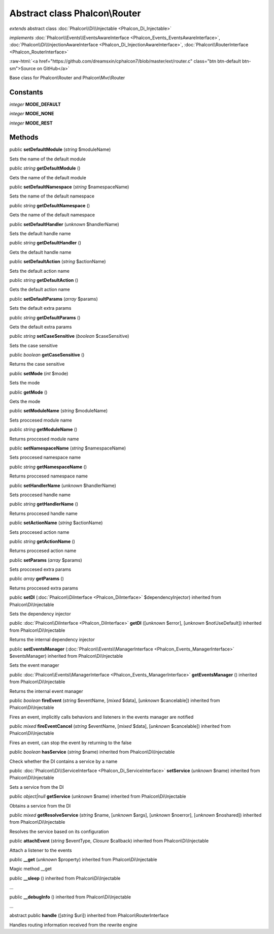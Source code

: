 Abstract class **Phalcon\\Router**
==================================

*extends* abstract class :doc:`Phalcon\\Di\\Injectable <Phalcon_Di_Injectable>`

*implements* :doc:`Phalcon\\Events\\EventsAwareInterface <Phalcon_Events_EventsAwareInterface>`, :doc:`Phalcon\\Di\\InjectionAwareInterface <Phalcon_Di_InjectionAwareInterface>`, :doc:`Phalcon\\RouterInterface <Phalcon_RouterInterface>`

.. role:: raw-html(raw)
   :format: html

:raw-html:`<a href="https://github.com/dreamsxin/cphalcon7/blob/master/ext/router.c" class="btn btn-default btn-sm">Source on GitHub</a>`

Base class for Phalcon\\Router and Phalcon\\Mvc\\Router


Constants
---------

*integer* **MODE_DEFAULT**

*integer* **MODE_NONE**

*integer* **MODE_REST**

Methods
-------

public  **setDefaultModule** (*string* $moduleName)

Sets the name of the default module



public *string*  **getDefaultModule** ()

Gets the name of the default module



public  **setDefaultNamespace** (*string* $namespaceName)

Sets the name of the default namespace



public *string*  **getDefaultNamespace** ()

Gets the name of the default namespace



public  **setDefaultHandler** (*unknown* $handlerName)

Sets the default handle name



public *string*  **getDefaultHandler** ()

Gets the default handle name



public  **setDefaultAction** (*string* $actionName)

Sets the default action name



public *string*  **getDefaultAction** ()

Gets the default action name



public  **setDefaultParams** (*array* $params)

Sets the default extra params



public *string*  **getDefaultParams** ()

Gets the default extra params



public *string*  **setCaseSensitive** (*boolean* $caseSensitive)

Sets the case sensitive



public *boolean*  **getCaseSensitive** ()

Returns the case sensitive



public  **setMode** (*int* $mode)

Sets the mode



public  **getMode** ()

Gets the mode



public  **setModuleName** (*string* $moduleName)

Sets proccesed module name



public *string*  **getModuleName** ()

Returns proccesed module name



public  **setNamespaceName** (*string* $namespaceName)

Sets proccesed namespace name



public *string*  **getNamespaceName** ()

Returns proccesed namespace name



public  **setHandlerName** (*unknown* $handlerName)

Sets proccesed handle name



public *string*  **getHandlerName** ()

Returns proccesed handle name



public  **setActionName** (*string* $actionName)

Sets proccesed action name



public *string*  **getActionName** ()

Returns proccesed action name



public  **setParams** (*array* $params)

Sets proccesed extra params



public *array*  **getParams** ()

Returns proccesed extra params



public  **setDI** (:doc:`Phalcon\\DiInterface <Phalcon_DiInterface>` $dependencyInjector) inherited from Phalcon\\Di\\Injectable

Sets the dependency injector



public :doc:`Phalcon\\DiInterface <Phalcon_DiInterface>`  **getDI** ([*unknown* $error], [*unknown* $notUseDefault]) inherited from Phalcon\\Di\\Injectable

Returns the internal dependency injector



public  **setEventsManager** (:doc:`Phalcon\\Events\\ManagerInterface <Phalcon_Events_ManagerInterface>` $eventsManager) inherited from Phalcon\\Di\\Injectable

Sets the event manager



public :doc:`Phalcon\\Events\\ManagerInterface <Phalcon_Events_ManagerInterface>`  **getEventsManager** () inherited from Phalcon\\Di\\Injectable

Returns the internal event manager



public *boolean*  **fireEvent** (*string* $eventName, [*mixed* $data], [*unknown* $cancelable]) inherited from Phalcon\\Di\\Injectable

Fires an event, implicitly calls behaviors and listeners in the events manager are notified



public *mixed*  **fireEventCancel** (*string* $eventName, [*mixed* $data], [*unknown* $cancelable]) inherited from Phalcon\\Di\\Injectable

Fires an event, can stop the event by returning to the false



public *boolean*  **hasService** (*string* $name) inherited from Phalcon\\Di\\Injectable

Check whether the DI contains a service by a name



public :doc:`Phalcon\\Di\\ServiceInterface <Phalcon_Di_ServiceInterface>`  **setService** (*unknown* $name) inherited from Phalcon\\Di\\Injectable

Sets a service from the DI



public *object|null*  **getService** (*unknown* $name) inherited from Phalcon\\Di\\Injectable

Obtains a service from the DI



public *mixed*  **getResolveService** (*string* $name, [*unknown* $args], [*unknown* $noerror], [*unknown* $noshared]) inherited from Phalcon\\Di\\Injectable

Resolves the service based on its configuration



public  **attachEvent** (*string* $eventType, *Closure* $callback) inherited from Phalcon\\Di\\Injectable

Attach a listener to the events



public  **__get** (*unknown* $property) inherited from Phalcon\\Di\\Injectable

Magic method __get



public  **__sleep** () inherited from Phalcon\\Di\\Injectable

...


public  **__debugInfo** () inherited from Phalcon\\Di\\Injectable

...


abstract public  **handle** ([*string* $uri]) inherited from Phalcon\\RouterInterface

Handles routing information received from the rewrite engine



